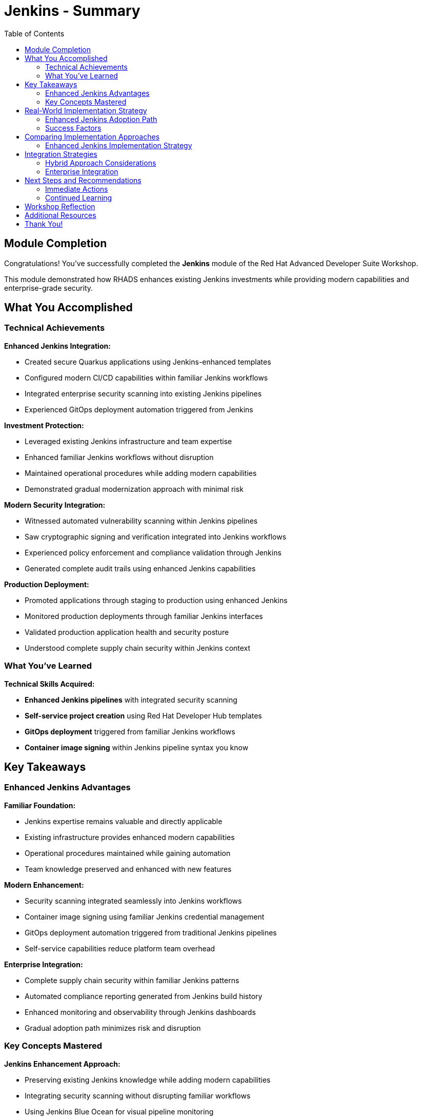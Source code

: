 = Jenkins - Summary
:source-highlighter: rouge
:toc: macro
:toclevels: 2

toc::[]

== Module Completion

Congratulations! You've successfully completed the **Jenkins** module of the Red Hat Advanced Developer Suite Workshop.

This module demonstrated how RHADS enhances existing Jenkins investments while providing modern capabilities and enterprise-grade security.

== What You Accomplished

=== Technical Achievements

**Enhanced Jenkins Integration:**

* Created secure Quarkus applications using Jenkins-enhanced templates
* Configured modern CI/CD capabilities within familiar Jenkins workflows
* Integrated enterprise security scanning into existing Jenkins pipelines
* Experienced GitOps deployment automation triggered from Jenkins

**Investment Protection:**

* Leveraged existing Jenkins infrastructure and team expertise
* Enhanced familiar Jenkins workflows without disruption
* Maintained operational procedures while adding modern capabilities
* Demonstrated gradual modernization approach with minimal risk

**Modern Security Integration:**

* Witnessed automated vulnerability scanning within Jenkins pipelines
* Saw cryptographic signing and verification integrated into Jenkins workflows
* Experienced policy enforcement and compliance validation through Jenkins
* Generated complete audit trails using enhanced Jenkins capabilities

**Production Deployment:**

* Promoted applications through staging to production using enhanced Jenkins
* Monitored production deployments through familiar Jenkins interfaces
* Validated production application health and security posture
* Understood complete supply chain security within Jenkins context

=== What You've Learned

**Technical Skills Acquired:**

* **Enhanced Jenkins pipelines** with integrated security scanning
* **Self-service project creation** using Red Hat Developer Hub templates
* **GitOps deployment** triggered from familiar Jenkins workflows
* **Container image signing** within Jenkins pipeline syntax you know

== Key Takeaways

=== Enhanced Jenkins Advantages

**Familiar Foundation:**

* Jenkins expertise remains valuable and directly applicable
* Existing infrastructure provides enhanced modern capabilities
* Operational procedures maintained while gaining automation
* Team knowledge preserved and enhanced with new features

**Modern Enhancement:**

* Security scanning integrated seamlessly into Jenkins workflows
* Container image signing using familiar Jenkins credential management
* GitOps deployment automation triggered from traditional Jenkins pipelines
* Self-service capabilities reduce platform team overhead

**Enterprise Integration:**

* Complete supply chain security within familiar Jenkins patterns
* Automated compliance reporting generated from Jenkins build history
* Enhanced monitoring and observability through Jenkins dashboards
* Gradual adoption path minimizes risk and disruption

=== Key Concepts Mastered

**Jenkins Enhancement Approach:**

* Preserving existing Jenkins knowledge while adding modern capabilities
* Integrating security scanning without disrupting familiar workflows
* Using Jenkins Blue Ocean for visual pipeline monitoring
* Triggering GitOps deployments from standard Jenkins builds
* Reduced operational overhead and platform team requirements
* Enhanced security posture with automated compliance documentation

== Real-World Implementation Strategy

=== Enhanced Jenkins Adoption Path

**Step 1: Template Implementation**

* Deploy enhanced Jenkins templates for new project creation
* Establish self-service capabilities through Red Hat Developer Hub
* Train teams on enhanced template usage and capabilities
* Document enhanced Jenkins patterns and best practices

**Step 2: Existing Pipeline Enhancement**

* Gradually enhance existing Jenkins pipelines with security integration
* Migrate critical applications to enhanced Jenkins patterns
* Implement GitOps deployment for existing applications
* Expand self-service capabilities across organization

**Step 3: Comprehensive Enhancement**

* Standardize enhanced Jenkins patterns across all projects
* Implement advanced monitoring and observability capabilities
* Establish comprehensive compliance and audit automation
* Optimize enhanced Jenkins infrastructure for scale

=== Success Factors

**Technical Preparation:**

* Ensure Jenkins infrastructure has adequate capacity for enhanced capabilities
* Implement proper monitoring and alerting for enhanced pipelines
* Establish backup and disaster recovery procedures
* Plan for integration with existing enterprise security tools

**Organizational Readiness:**

* Provide training on enhanced Jenkins capabilities and patterns
* Create internal documentation and knowledge sharing resources
* Establish governance and standards for enhanced Jenkins usage
* Build internal advocacy and success story communication

== Comparing Implementation Approaches

=== Enhanced Jenkins Implementation Strategy

**When Enhanced Jenkins Excels:**

* Substantial existing infrastructure and expertise to leverage
* Large number of production pipelines requiring continuity
* Organizational preference for gradual, low-risk modernization
* Team expertise and operational procedures that add value
* Investment protection as primary concern

**Core RHADS Benefits Delivered:**

* Self-service developer portal capabilities through Red Hat Developer Hub
* Integrated security scanning and compliance validation
* GitOps deployment automation and audit trail generation
* Complete supply chain security with cryptographic verification
* Dramatic reduction in platform team overhead and manual processes

== Integration Strategies

=== Hybrid Approach Considerations

**Enterprise Implementation:**

* Use enhanced approach for existing applications and teams
* Leverage Red Hat Developer Hub templates for self-service capabilities
* Allow teams to enhance at their own pace based on requirements
* Maintain operational stability while gaining modern capabilities

**Enhancement Planning:**

* Start with enhanced approaches to protect existing investments
* Plan gradual enhancement of capabilities over time
* Develop modern development expertise while maintaining operational stability
* Ensure enhanced tools integrate with common security and compliance systems

=== Enterprise Integration

**Existing Tool Ecosystems:**

* Integrate enhanced Jenkins with existing enterprise security tools
* Connect to organizational identity and access management systems
* Align with enterprise change management and approval processes
* Ensure compatibility with existing monitoring and observability platforms

== Next Steps and Recommendations

=== Immediate Actions

**For Your Organization:**

* **Assess Jenkins investment**: Document existing Jenkins infrastructure and expertise
* **Evaluate enhancement potential**: Identify opportunities for enhanced Jenkins implementation
* **Plan pilot projects**: Start with low-risk, high-value applications for enhancement
* **Develop enhancement strategy**: Create roadmap for gradual Jenkins enhancement

**Technical Preparation:**

* **Review security requirements**: Ensure enhanced Jenkins aligns with organizational policies
* **Plan infrastructure capacity**: Ensure adequate resources for enhanced capabilities
* **Establish integration points**: Consider connections to existing enterprise tools
* **Prepare governance framework**: Define standards and best practices for enhanced Jenkins

=== Continued Learning

**Enhanced Jenkins Capabilities:**

* Advanced Jenkins pipeline patterns with integrated security
* Enterprise Jenkins federation and management strategies
* Jenkins integration with OpenShift Pipelines and hybrid environments
* Advanced monitoring and observability for enhanced Jenkins

**Broader RHADS Ecosystem:**

* Red Hat Developer Hub customization and enterprise integration
* Advanced GitOps patterns and deployment strategies
* Enterprise security tool integration and policy management
* Hybrid cloud deployment patterns and strategies

== Workshop Reflection

Take a moment to consider these strategic questions:

* **Investment Strategy**: How does enhanced Jenkins approach align with your organization's technology investment protection requirements?

* **Risk Management**: What advantages does gradual enhancement provide for your organization's technology transformation?

* **Team Development**: How can enhanced Jenkins capabilities improve team productivity while preserving existing expertise?

* **Business Outcomes**: What specific business results could your organization achieve through enhanced Jenkins implementation?

== Additional Resources

**Red Hat Enhanced Jenkins Documentation:**

* link:https://developers.redhat.com/products/advanced-developer-suite[Red Hat Advanced Developer Suite^]
* link:https://docs.openshift.com/pipelines/[OpenShift Pipelines Integration^]
* link:https://developers.redhat.com/products/openshift-dev-spaces[OpenShift Dev Spaces^]

**Jenkins Enhancement Patterns:**

* link:https://www.jenkins.io/doc/book/pipeline/[Jenkins Pipeline Documentation^]
* link:https://plugins.jenkins.io/[Jenkins Plugin Ecosystem^]
* link:https://www.jenkins.io/doc/book/managing/security/[Jenkins Security Best Practices^]

**Enterprise Integration Resources:**

* link:https://www.redhat.com/en/solutions/trusted-software-supply-chain[Trusted Software Supply Chain^]
* link:https://access.redhat.com/documentation/[Red Hat Product Documentation^]
* link:https://developers.redhat.com/[Red Hat Developer Portal^]

== Thank You!

Thank you for completing the Enhanced Jenkins module! You've experienced how Red Hat Advanced Developer Suite preserves and enhances existing investments while providing modern capabilities.

**Continue Your Journey:**

* Explore the **OpenShift Pipelines (Tekton)** module to see alternative implementation approaches
* Review complete workshop resources and implementation planning materials
* Develop your organization's RHADS implementation strategy based on today's experience

*Your Jenkins enhancement journey begins with protected investments and modern capabilities!*